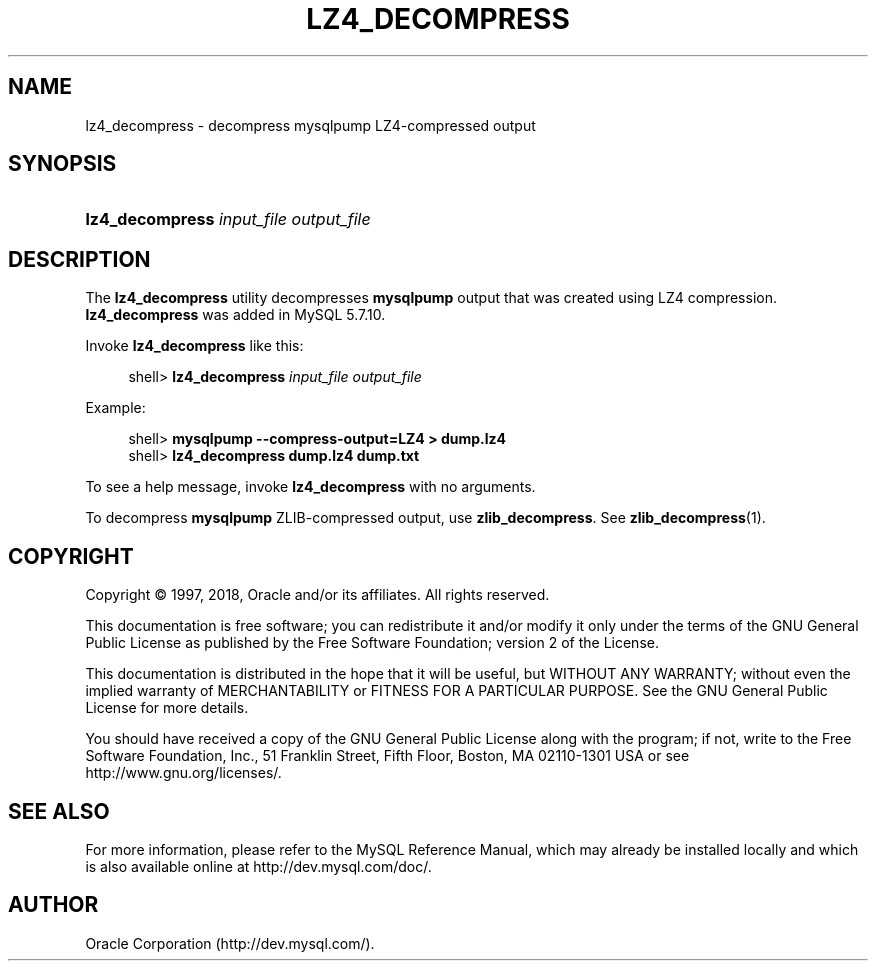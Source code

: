 '\" t
.\"     Title: \fBlz4_decompress\fR
.\"    Author: [FIXME: author] [see http://docbook.sf.net/el/author]
.\" Generator: DocBook XSL Stylesheets v1.79.1 <http://docbook.sf.net/>
.\"      Date: 03/03/2018
.\"    Manual: MySQL Database System
.\"    Source: MySQL 5.7
.\"  Language: English
.\"
.TH "\FBLZ4_DECOMPRESS\FR" "1" "03/03/2018" "MySQL 5\&.7" "MySQL Database System"
.\" -----------------------------------------------------------------
.\" * Define some portability stuff
.\" -----------------------------------------------------------------
.\" ~~~~~~~~~~~~~~~~~~~~~~~~~~~~~~~~~~~~~~~~~~~~~~~~~~~~~~~~~~~~~~~~~
.\" http://bugs.debian.org/507673
.\" http://lists.gnu.org/archive/html/groff/2009-02/msg00013.html
.\" ~~~~~~~~~~~~~~~~~~~~~~~~~~~~~~~~~~~~~~~~~~~~~~~~~~~~~~~~~~~~~~~~~
.ie \n(.g .ds Aq \(aq
.el       .ds Aq '
.\" -----------------------------------------------------------------
.\" * set default formatting
.\" -----------------------------------------------------------------
.\" disable hyphenation
.nh
.\" disable justification (adjust text to left margin only)
.ad l
.\" -----------------------------------------------------------------
.\" * MAIN CONTENT STARTS HERE *
.\" -----------------------------------------------------------------
.SH "NAME"
lz4_decompress \- decompress mysqlpump LZ4\-compressed output
.SH "SYNOPSIS"
.HP \w'\fBlz4_decompress\ \fR\fB\fIinput_file\fR\fR\fB\ \fR\fB\fIoutput_file\fR\fR\ 'u
\fBlz4_decompress \fR\fB\fIinput_file\fR\fR\fB \fR\fB\fIoutput_file\fR\fR
.SH "DESCRIPTION"
.PP
The
\fBlz4_decompress\fR
utility decompresses
\fBmysqlpump\fR
output that was created using LZ4 compression\&.
\fBlz4_decompress\fR
was added in MySQL 5\&.7\&.10\&.
.PP
Invoke
\fBlz4_decompress\fR
like this:
.sp
.if n \{\
.RS 4
.\}
.nf
shell> \fBlz4_decompress \fR\fB\fIinput_file\fR\fR\fB \fR\fB\fIoutput_file\fR\fR
.fi
.if n \{\
.RE
.\}
.PP
Example:
.sp
.if n \{\
.RS 4
.\}
.nf
shell> \fBmysqlpump \-\-compress\-output=LZ4 > dump\&.lz4\fR
shell> \fBlz4_decompress dump\&.lz4 dump\&.txt\fR
.fi
.if n \{\
.RE
.\}
.PP
To see a help message, invoke
\fBlz4_decompress\fR
with no arguments\&.
.PP
To decompress
\fBmysqlpump\fR
ZLIB\-compressed output, use
\fBzlib_decompress\fR\&. See
\fBzlib_decompress\fR(1)\&.
.SH "COPYRIGHT"
.br
.PP
Copyright \(co 1997, 2018, Oracle and/or its affiliates. All rights reserved.
.PP
This documentation is free software; you can redistribute it and/or modify it only under the terms of the GNU General Public License as published by the Free Software Foundation; version 2 of the License.
.PP
This documentation is distributed in the hope that it will be useful, but WITHOUT ANY WARRANTY; without even the implied warranty of MERCHANTABILITY or FITNESS FOR A PARTICULAR PURPOSE. See the GNU General Public License for more details.
.PP
You should have received a copy of the GNU General Public License along with the program; if not, write to the Free Software Foundation, Inc., 51 Franklin Street, Fifth Floor, Boston, MA 02110-1301 USA or see http://www.gnu.org/licenses/.
.sp
.SH "SEE ALSO"
For more information, please refer to the MySQL Reference Manual,
which may already be installed locally and which is also available
online at http://dev.mysql.com/doc/.
.SH AUTHOR
Oracle Corporation (http://dev.mysql.com/).
